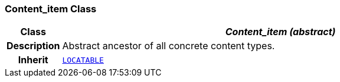 === Content_item Class

[cols="^1,3,5"]
|===
h|*Class*
2+^h|*__Content_item (abstract)__*

h|*Description*
2+a|Abstract ancestor of all concrete content types.

h|*Inherit*
2+|`link:/releases/GCM/{gcm_release}/common.html#_locatable_class[LOCATABLE^]`

|===
